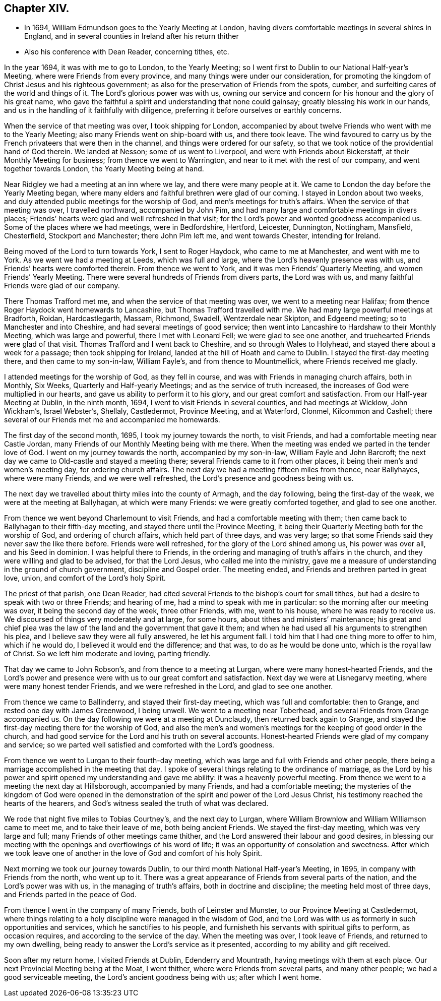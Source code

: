== Chapter XIV.

[.chapter-synopsis]
* In 1694, William Edmundson goes to the Yearly Meeting at London, having divers comfortable meetings in several shires in England, and in several counties in Ireland after his return thither
* Also his conference with Dean Reader, concerning tithes, etc.

In the year 1694, it was with me to go to London, to the Yearly Meeting;
so I went first to Dublin to our National Half-year`'s Meeting,
where were Friends from every province, and many things were under our consideration,
for promoting the kingdom of Christ Jesus and his righteous government;
as also for the preservation of Friends from the spots, cumber,
and surfeiting cares of the world and things of it.
The Lord`'s glorious power was with us,
owning our service and concern for his honour and the glory of his great name,
who gave the faithful a spirit and understanding that none could gainsay;
greatly blessing his work in our hands,
and us in the handling of it faithfully with diligence,
preferring it before ourselves or earthly concerns.

When the service of that meeting was over, I took shipping for London,
accompanied by about twelve Friends who went with me to the Yearly Meeting;
also many Friends went on ship-board with us, and there took leave.
The wind favoured to carry us by the French privateers that were then in the channel,
and things were ordered for our safety,
so that we took notice of the providential hand of God therein.
We landed at Nesson; some of us went to Liverpool,
and were with Friends about Bickerstaff, at their Monthly Meeting for business;
from thence we went to Warrington, and near to it met with the rest of our company,
and went together towards London, the Yearly Meeting being at hand.

Near Ridgley we had a meeting at an inn where we lay, and there were many people at it.
We came to London the day before the Yearly Meeting began,
where many elders and faithful brethren were glad of our coming.
I stayed in London about two weeks,
and duly attended public meetings for the worship of God,
and men`'s meetings for truth`'s affairs.
When the service of that meeting was over, I travelled northward,
accompanied by John Pim, and had many large and comfortable meetings in divers places;
Friends`' hearts were glad and well refreshed in that visit;
for the Lord`'s power and wonted goodness accompanied us.
Some of the places where we had meetings, were in Bedfordshire, Hertford, Leicester,
Dunnington, Nottingham, Mansfield, Chesterfield, Stockport and Manchester;
there John Pim left me, and went towards Chester, intending for Ireland.

Being moved of the Lord to turn towards York, I sent to Roger Haydock,
who came to me at Manchester, and went with me to York.
As we went we had a meeting at Leeds, which was full and large,
where the Lord`'s heavenly presence was with us,
and Friends`' hearts were comforted therein.
From thence we went to York, and it was men Friends`' Quarterly Meeting,
and women Friends`' Yearly Meeting.
There were several hundreds of Friends from divers parts, the Lord was with us,
and many faithful Friends were glad of our company.

There Thomas Trafford met me, and when the service of that meeting was over,
we went to a meeting near Halifax;
from thence Roger Haydock went homewards to Lancashire,
but Thomas Trafford travelled with me.
We had many large powerful meetings at Bradforth, Roidan, Hardcastlegarth, Massam,
Richmond, Swadell, Wentzerdale near Skipton, and Edgeend meeting;
so to Manchester and into Cheshire, and had several meetings of good service;
then went into Lancashire to Hardshaw to their Monthly Meeting,
which was large and powerful, there I met with Leonard Fell;
we were glad to see one another, and truehearted Friends were glad of that visit.
Thomas Trafford and I went back to Cheshire, and so through Wales to Holyhead,
and stayed there about a week for a passage; then took shipping for Ireland,
landed at the hill of Hoath and came to Dublin.
I stayed the first-day meeting there, and then came to my son-in-law, William Fayle`'s,
and from thence to Mountmellick, where Friends received me gladly.

I attended meetings for the worship of God, as they fell in course,
and was with Friends in managing church affairs, both in Monthly, Six Weeks,
Quarterly and Half-yearly Meetings; and as the service of truth increased,
the increases of God were multiplied in our hearts,
and gave us ability to perform it to his glory, and our great comfort and satisfaction.
From our Half-year Meeting at Dublin, in the ninth month, 1694,
I went to visit Friends in several counties, and had meetings at Wicklow,
John Wickham`'s, Israel Webster`'s, Shellaly, Castledermot, Province Meeting,
and at Waterford, Clonmel, Kilcommon and Cashell;
there several of our Friends met me and accompanied me homewards.

The first day of the second month, 1695, I took my journey towards the north,
to visit Friends, and had a comfortable meeting near Castle Jordan,
many Friends of our Monthly Meeting being with me there.
When the meeting was ended we parted in the tender love of God.
I went on my journey towards the north, accompanied by my son-in-law,
William Fayle and John Barcroft;
the next day we came to Old-castle and stayed a meeting there;
several Friends came to it from other places,
it being their men`'s and women`'s meeting day, for ordering church affairs.
The next day we had a meeting fifteen miles from thence, near Ballyhayes,
where were many Friends, and we were well refreshed,
the Lord`'s presence and goodness being with us.

The next day we travelled about thirty miles into the county of Armagh,
and the day following, being the first-day of the week,
we were at the meeting at Ballyhagan, at which were many Friends:
we were greatly comforted together, and glad to see one another.

From thence we went beyond Charlemount to visit Friends,
and had a comfortable meeting with them;
then came back to Ballyhagan to their fifth-day meeting,
and stayed there until the Province Meeting,
it being their Quarterly Meeting both for the worship of God,
and ordering of church affairs, which held part of three days, and was very large;
so that some Friends said they never saw the like there before.
Friends were well refreshed, for the glory of the Lord shined among us,
his power was over all, and his Seed in dominion.
I was helpful there to Friends,
in the ordering and managing of truth`'s affairs in the church,
and they were willing and glad to be advised, for that the Lord Jesus,
who called me into the ministry,
gave me a measure of understanding in the ground of church government,
discipline and Gospel order.
The meeting ended, and Friends and brethren parted in great love, union,
and comfort of the Lord`'s holy Spirit.

The priest of that parish, one Dean Reader,
had cited several Friends to the bishop`'s court for small tithes,
but had a desire to speak with two or three Friends; and hearing of me,
had a mind to speak with me in particular: so the morning after our meeting was over,
it being the second day of the week, three other Friends, with me, went to his house,
where he was ready to receive us.
We discoursed of things very moderately and at large, for some hours,
about tithes and ministers`' maintenance;
his great and chief plea was the law of the land and the government that gave it them;
and when he had used all his arguments to strengthen his plea,
and I believe saw they were all fully answered, he let his argument fall.
I told him that I had one thing more to offer to him, which if he would do,
I believed it would end the difference; and that was, to do as he would be done unto,
which is the royal law of Christ.
So we left him moderate and loving, parting friendly.

That day we came to John Robson`'s, and from thence to a meeting at Lurgan,
where were many honest-hearted Friends,
and the Lord`'s power and presence were with us to our great comfort and satisfaction.
Next day we were at Lisnegarvy meeting, where were many honest tender Friends,
and we were refreshed in the Lord, and glad to see one another.

From thence we came to Ballinderry, and stayed their first-day meeting,
which was full and comfortable: then to Grange, and rested one day with James Greenwood,
I being unwell.
We went to a meeting near Toberhead, and several Friends from Grange accompanied us.
On the day following we were at a meeting at Dunclaudy,
then returned back again to Grange,
and stayed the first-day meeting there for the worship of God,
and also the men`'s and women`'s meetings for the keeping of good order in the church,
and had good service for the Lord and his truth on several accounts.
Honest-hearted Friends were glad of my company and service;
so we parted well satisfied and comforted with the Lord`'s goodness.

From thence we went to Lurgan to their fourth-day meeting,
which was large and full with Friends and other people,
there being a marriage accomplished in the meeting that day.
I spoke of several things relating to the ordinance of marriage,
as the Lord by his power and spirit opened my understanding and gave me ability:
it was a heavenly powerful meeting.
From thence we went to a meeting the next day at Hillsborough,
accompanied by many Friends, and had a comfortable meeting;
the mysteries of the kingdom of God were opened in the demonstration
of the spirit and power of the Lord Jesus Christ,
his testimony reached the hearts of the hearers,
and God`'s witness sealed the truth of what was declared.

We rode that night five miles to Tobias Courtney`'s, and the next day to Lurgan,
where William Brownlow and William Williamson came to meet me,
and to take their leave of me, both being ancient Friends.
We stayed the first-day meeting, which was very large and full;
many Friends of other meetings came thither,
and the Lord answered their labour and good desires,
in blessing our meeting with the openings and overflowings of his word of life;
it was an opportunity of consolation and sweetness.
After which we took leave one of another in the love
of God and comfort of his holy Spirit.

Next morning we took our journey towards Dublin,
to our third month National Half-year`'s Meeting, in 1695,
in company with Friends from the north, who went up to it.
There was a great appearance of Friends from several parts of the nation,
and the Lord`'s power was with us, in the managing of truth`'s affairs,
both in doctrine and discipline; the meeting held most of three days,
and Friends parted in the peace of God.

From thence I went in the company of many Friends, both of Leinster and Munster,
to our Province Meeting at Castledermot,
where things relating to a holy discipline were managed in the wisdom of God,
and the Lord was with us as formerly in such opportunities and services,
which he sanctifies to his people,
and furnisheth his servants with spiritual gifts to perform, as occasion requires,
and according to the service of the day.
When the meeting was over, I took leave of Friends, and returned to my own dwelling,
being ready to answer the Lord`'s service as it presented,
according to my ability and gift received.

Soon after my return home, I visited Friends at Dublin, Edenderry and Mountrath,
having meetings with them at each place.
Our next Provincial Meeting being at the Moat, I went thither,
where were Friends from several parts, and many other people;
we had a good serviceable meeting, the Lord`'s ancient goodness being with us;
after which I went home.
